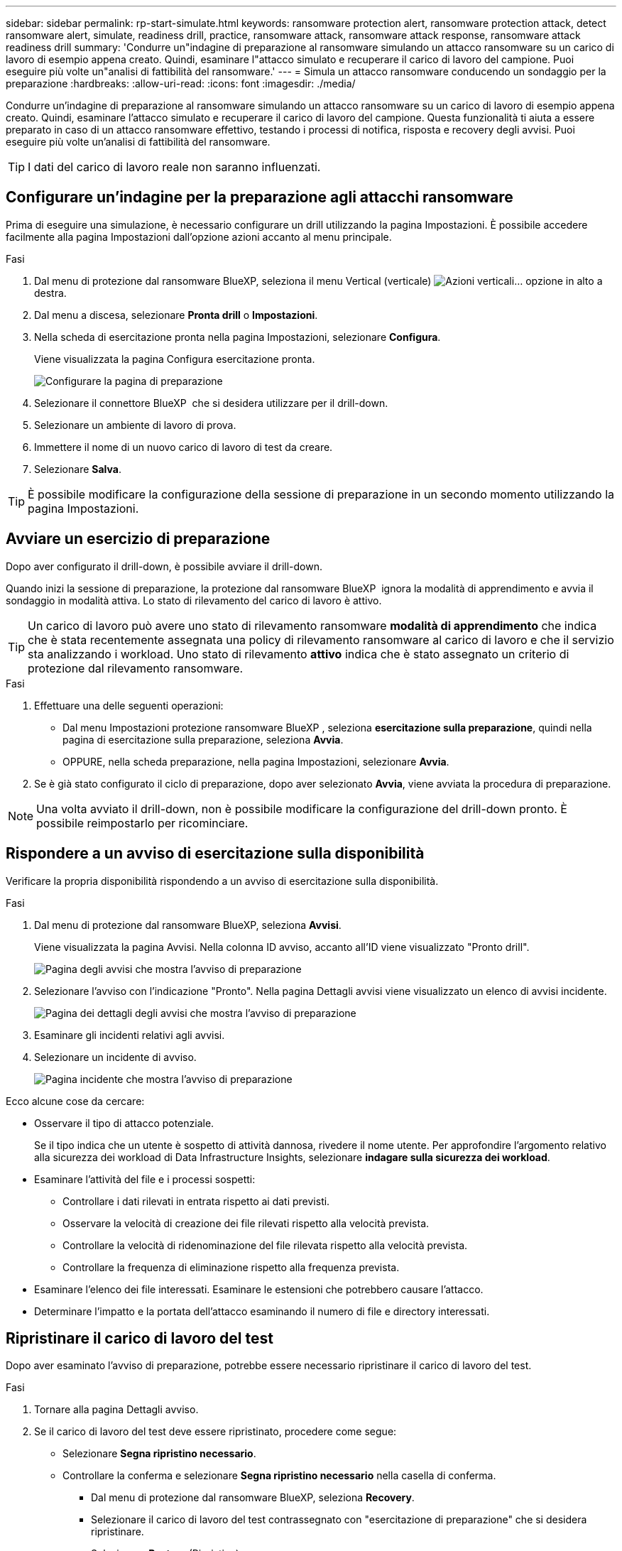 ---
sidebar: sidebar 
permalink: rp-start-simulate.html 
keywords: ransomware protection alert, ransomware protection attack, detect ransomware alert, simulate, readiness drill, practice, ransomware attack, ransomware attack response, ransomware attack readiness drill 
summary: 'Condurre un"indagine di preparazione al ransomware simulando un attacco ransomware su un carico di lavoro di esempio appena creato. Quindi, esaminare l"attacco simulato e recuperare il carico di lavoro del campione. Puoi eseguire più volte un"analisi di fattibilità del ransomware.' 
---
= Simula un attacco ransomware conducendo un sondaggio per la preparazione
:hardbreaks:
:allow-uri-read: 
:icons: font
:imagesdir: ./media/


[role="lead"]
Condurre un'indagine di preparazione al ransomware simulando un attacco ransomware su un carico di lavoro di esempio appena creato. Quindi, esaminare l'attacco simulato e recuperare il carico di lavoro del campione. Questa funzionalità ti aiuta a essere preparato in caso di un attacco ransomware effettivo, testando i processi di notifica, risposta e recovery degli avvisi. Puoi eseguire più volte un'analisi di fattibilità del ransomware.


TIP: I dati del carico di lavoro reale non saranno influenzati.



== Configurare un'indagine per la preparazione agli attacchi ransomware

Prima di eseguire una simulazione, è necessario configurare un drill utilizzando la pagina Impostazioni. È possibile accedere facilmente alla pagina Impostazioni dall'opzione azioni accanto al menu principale.

.Fasi
. Dal menu di protezione dal ransomware BlueXP, seleziona il menu Vertical (verticale) image:button-actions-vertical.png["Azioni verticali"]... opzione in alto a destra.
. Dal menu a discesa, selezionare *Pronta drill* o *Impostazioni*.
. Nella scheda di esercitazione pronta nella pagina Impostazioni, selezionare *Configura*.
+
Viene visualizzata la pagina Configura esercitazione pronta.

+
image:screen-settings-alert-drill-configure.png["Configurare la pagina di preparazione"]

. Selezionare il connettore BlueXP  che si desidera utilizzare per il drill-down.
. Selezionare un ambiente di lavoro di prova.
. Immettere il nome di un nuovo carico di lavoro di test da creare.
. Selezionare *Salva*.



TIP: È possibile modificare la configurazione della sessione di preparazione in un secondo momento utilizzando la pagina Impostazioni.



== Avviare un esercizio di preparazione

Dopo aver configurato il drill-down, è possibile avviare il drill-down.

Quando inizi la sessione di preparazione, la protezione dal ransomware BlueXP  ignora la modalità di apprendimento e avvia il sondaggio in modalità attiva. Lo stato di rilevamento del carico di lavoro è attivo.


TIP: Un carico di lavoro può avere uno stato di rilevamento ransomware *modalità di apprendimento* che indica che è stata recentemente assegnata una policy di rilevamento ransomware al carico di lavoro e che il servizio sta analizzando i workload. Uno stato di rilevamento *attivo* indica che è stato assegnato un criterio di protezione dal rilevamento ransomware.

.Fasi
. Effettuare una delle seguenti operazioni:
+
** Dal menu Impostazioni protezione ransomware BlueXP , seleziona *esercitazione sulla preparazione*, quindi nella pagina di esercitazione sulla preparazione, seleziona *Avvia*.
** OPPURE, nella scheda preparazione, nella pagina Impostazioni, selezionare *Avvia*.


. Se è già stato configurato il ciclo di preparazione, dopo aver selezionato *Avvia*, viene avviata la procedura di preparazione.



NOTE: Una volta avviato il drill-down, non è possibile modificare la configurazione del drill-down pronto. È possibile reimpostarlo per ricominciare.



== Rispondere a un avviso di esercitazione sulla disponibilità

Verificare la propria disponibilità rispondendo a un avviso di esercitazione sulla disponibilità.

.Fasi
. Dal menu di protezione dal ransomware BlueXP, seleziona *Avvisi*.
+
Viene visualizzata la pagina Avvisi. Nella colonna ID avviso, accanto all'ID viene visualizzato "Pronto drill".

+
image:screen-alerts-readiness.png["Pagina degli avvisi che mostra l'avviso di preparazione"]

. Selezionare l'avviso con l'indicazione "Pronto". Nella pagina Dettagli avvisi viene visualizzato un elenco di avvisi incidente.
+
image:screen-alerts-readiness-details.png["Pagina dei dettagli degli avvisi che mostra l'avviso di preparazione"]

. Esaminare gli incidenti relativi agli avvisi.
. Selezionare un incidente di avviso.
+
image:screen-alerts-readiness-incidents2.png["Pagina incidente che mostra l'avviso di preparazione"]



Ecco alcune cose da cercare:

* Osservare il tipo di attacco potenziale.
+
Se il tipo indica che un utente è sospetto di attività dannosa, rivedere il nome utente. Per approfondire l'argomento relativo alla sicurezza dei workload di Data Infrastructure Insights, selezionare *indagare sulla sicurezza dei workload*.



* Esaminare l'attività del file e i processi sospetti:
+
** Controllare i dati rilevati in entrata rispetto ai dati previsti.
** Osservare la velocità di creazione dei file rilevati rispetto alla velocità prevista.
** Controllare la velocità di ridenominazione del file rilevata rispetto alla velocità prevista.
** Controllare la frequenza di eliminazione rispetto alla frequenza prevista.


* Esaminare l'elenco dei file interessati. Esaminare le estensioni che potrebbero causare l'attacco.
* Determinare l'impatto e la portata dell'attacco esaminando il numero di file e directory interessati.




== Ripristinare il carico di lavoro del test

Dopo aver esaminato l'avviso di preparazione, potrebbe essere necessario ripristinare il carico di lavoro del test.

.Fasi
. Tornare alla pagina Dettagli avviso.
. Se il carico di lavoro del test deve essere ripristinato, procedere come segue:
+
** Selezionare *Segna ripristino necessario*.
** Controllare la conferma e selezionare *Segna ripristino necessario* nella casella di conferma.
+
*** Dal menu di protezione dal ransomware BlueXP, seleziona *Recovery*.
*** Selezionare il carico di lavoro del test contrassegnato con "esercitazione di preparazione" che si desidera ripristinare.
*** Selezionare *Restore* (Ripristina).
*** Nella pagina Ripristina, fornire le informazioni per il ripristino:


** Selezionare la copia istantanea di origine.
** Selezionare il volume di destinazione.


. Nella pagina Ripristina revisione, selezionare *Ripristina*.
+
La pagina Recovery (Ripristino) mostra lo stato del ripristino della preparazione come "in corso".

+
Al termine del ripristino, lo stato del carico di lavoro cambia in *ripristinato*.

. Esaminare il carico di lavoro ripristinato.



TIP: Per informazioni dettagliate sul processo di ripristino, vedere link:rp-use-recover.html["Ripristino in seguito a un attacco ransomware (dopo la neutralizzazione degli incidenti)"].



== Modificare lo stato degli avvisi dopo l'esercitazione di preparazione

Dopo aver esaminato l'avviso di verifica della disponibilità e aver ripristinato il carico di lavoro, potrebbe essere necessario modificare lo stato dell'avviso.

.Fasi
. Tornare alla pagina Dettagli avviso.
. Selezionare nuovamente l'avviso.
. Indicare lo stato selezionando *Modifica stato* e modificare lo stato in uno dei seguenti:
+
** Respinto: Se sospetti che l'attività non sia un attacco ransomware, cambia lo stato in respinto.
+

IMPORTANT: Dopo aver licenziato un attacco, non è possibile restituirlo. Se elimini un carico di lavoro, tutte le copie snapshot create automaticamente in risposta al potenziale attacco ransomware verranno eliminate in maniera permanente. Se si ignora l'avviso, l'esercitazione sulla disponibilità viene considerata completata.

** Risolto: L'incidente è stato mitigato.



